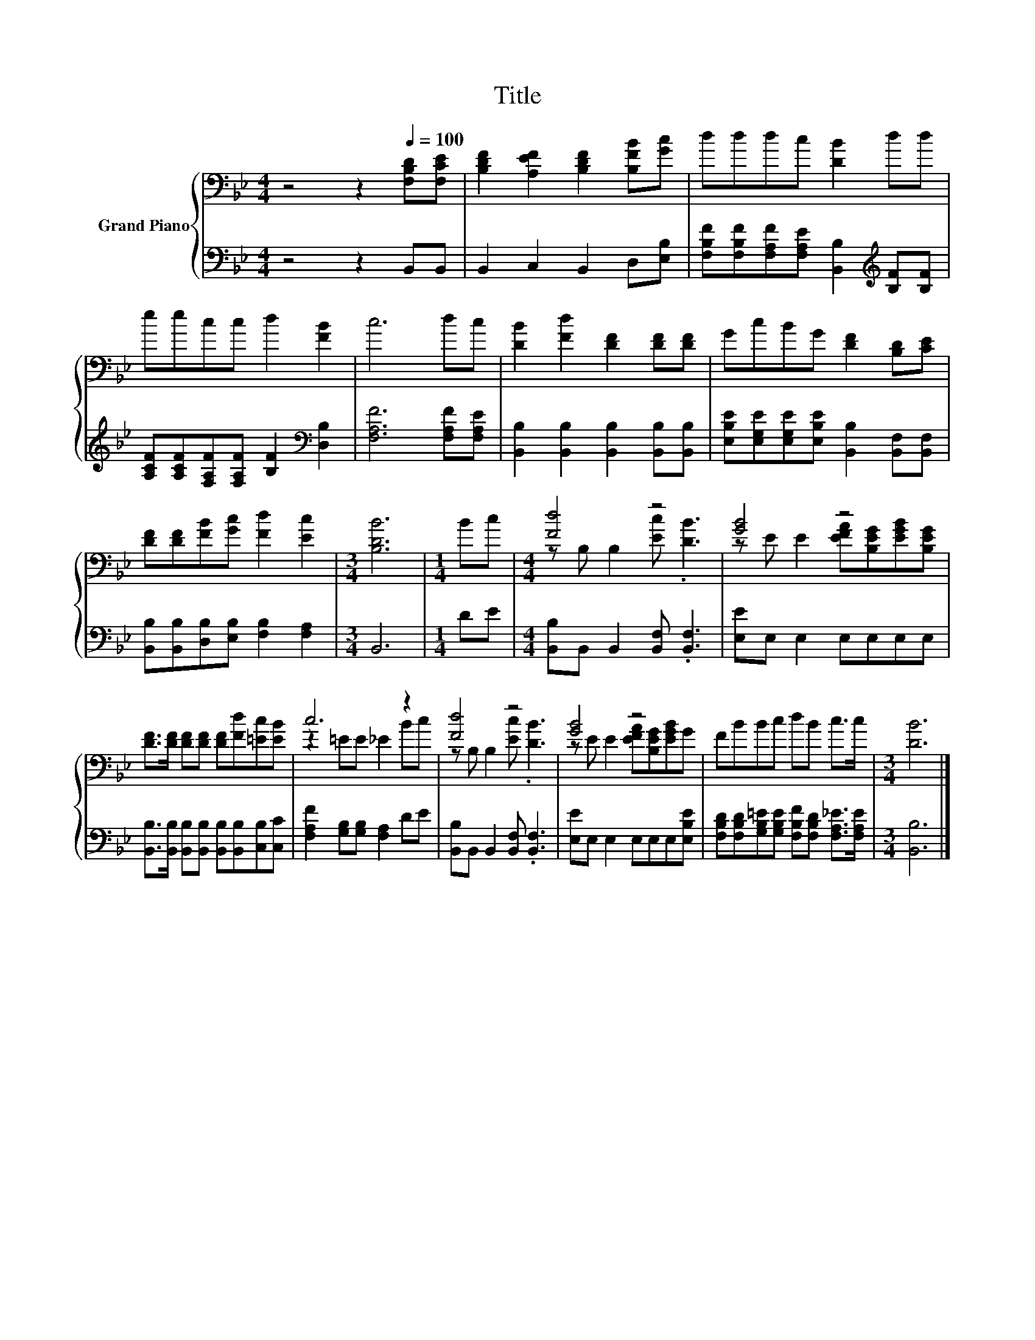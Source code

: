 X:1
T:Title
%%score { ( 1 3 ) | 2 }
L:1/8
M:4/4
K:Bb
V:1 bass nm="Grand Piano"
V:3 bass 
V:2 bass 
V:1
 z4 z2[Q:1/4=100] [F,B,D][F,CE] | [B,DF]2 [A,EF]2 [B,DF]2 [B,FB][Gc] | dddc [DB]2 dd | %3
 eecc d2 [FB]2 | c6 dc | [DB]2 [Fd]2 [DF]2 [DF][DF] | GcBG [DF]2 [B,D][CE] | %7
 [DF][DF][FB][Gc] [Fd]2 [Ec]2 |[M:3/4] [B,DB]6 |[M:1/4] Bc |[M:4/4] [Fd]4 z4 | [GB]4 z4 | %12
 [DF]>[DF] [DF][DF] [DF][Fd][=Ec][EB] | c6 z2 | [Fd]4 z4 | [GB]4 z4 | FBBc dB c>c |[M:3/4] [DB]6 |] %18
V:2
 z4 z2 B,,B,, | B,,2 C,2 B,,2 D,[E,B,] | %2
 [F,B,F][F,B,F][F,A,F][F,A,E] [B,,B,]2[K:treble] [B,F][B,F] | %3
 [A,CF][A,CF][F,A,F][F,A,F] [B,F]2[K:bass] [D,B,]2 | [F,A,F]6 [F,A,F][F,A,E] | %5
 [B,,B,]2 [B,,B,]2 [B,,B,]2 [B,,B,][B,,B,] | [E,B,E][E,G,E][E,G,E][E,B,E] [B,,B,]2 [B,,F,][B,,F,] | %7
 [B,,B,][B,,B,][D,B,][E,B,] [F,B,]2 [F,A,]2 |[M:3/4] B,,6 |[M:1/4] DE | %10
[M:4/4] [B,,B,]B,, B,,2 [B,,F,] .[B,,F,]3 | [E,E]E, E,2 E,E,E,E, | %12
 [B,,B,]>[B,,B,] [B,,B,][B,,B,] [B,,B,][B,,B,][C,B,][C,C] | [F,A,F]2 [G,B,][G,B,] [F,A,]2 DE | %14
 [B,,B,]B,, B,,2 [B,,F,] .[B,,F,]3 | [E,E]E, E,2 E,E,E,[E,B,E] | %16
 [F,B,D][F,B,D][G,B,=E][G,B,E] [F,B,F][F,B,D] [F,A,_E]>[F,A,E] |[M:3/4] [B,,B,]6 |] %18
V:3
 x8 | x8 | x8 | x8 | x8 | x8 | x8 | x8 |[M:3/4] x6 |[M:1/4] x2 |[M:4/4] z B, B,2 [Ec] .[DB]3 | %11
 z E E2 [EFA][B,EG][EGB][B,EG] | x8 | z2 =EE _E2 Bc | z B, B,2 [Ec] .[DB]3 | %15
 z E E2 [EFA][B,EG][EGB]G | x8 |[M:3/4] x6 |] %18

